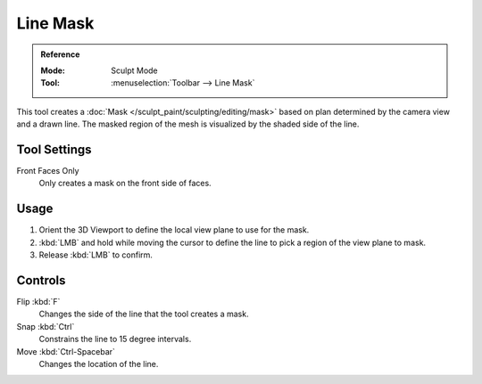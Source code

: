 
*********
Line Mask
*********

.. admonition:: Reference
   :class: refbox

   :Mode:      Sculpt Mode
   :Tool:      :menuselection:`Toolbar --> Line Mask`

This tool creates a :doc:`Mask </sculpt_paint/sculpting/editing/mask>`
based on plan determined by the camera view and a drawn line.
The masked region of the mesh is visualized by the shaded side of the line.


Tool Settings
=============

Front Faces Only
   Only creates a mask on the front side of faces.


Usage
=====

#. Orient the 3D Viewport to define the local view plane to use for the mask.
#. :kbd:`LMB` and hold while moving the cursor to define the line to pick a region of the view plane to mask.
#. Release :kbd:`LMB` to confirm.


Controls
========

Flip :kbd:`F`
   Changes the side of the line that the tool creates a mask.
Snap :kbd:`Ctrl`
   Constrains the line to 15 degree intervals.
Move :kbd:`Ctrl-Spacebar`
   Changes the location of the line.

